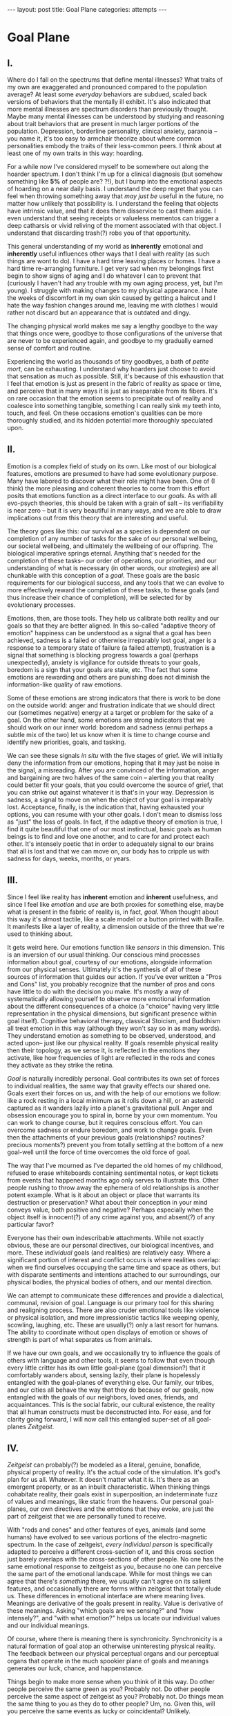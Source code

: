 #+STARTUP: showall indent
#+STARTUP: hidestars
#+OPTIONS: H:2 num:nil tags:nil toc:nil timestamps:nil
#+BEGIN_EXPORT html
---
layout: post
title: Goal Plane
categories: attempts
---
#+END_EXPORT

* Goal Plane

** I.

Where do I fall on the spectrums that define mental illnesses? What
traits of my own are exaggerated and pronounced compared to the
population average? At least some /everyday/ behaviors are subdued,
scaled back versions of behaviors that the mentally ill exhibit. It's
also indicated that more mental illnesses are spectrum disorders than
previously thought. Maybe many mental illnesses can be understood by
studying and reasoning about trait behaviors that are present in much
larger portions of the population. Depression, borderline personality,
clinical anxiety, paranoia -- you name it, it's too easy to armchair
theorize about where common personalities embody the traits of their
less-common peers. I think about at least one of my own traits in this
way: hoarding.

For a while now I've considered myself to be somewhere out along the
hoarder spectrum. I don't think I'm up for a clinical diagnosis (but
somehow something like *5%* of people are?  ?!), but I bump into the
emotional aspects of hoarding on a near daily basis. I understand the
deep regret that you can feel when throwing something away that /may
just be/ useful in the future, no matter how unlikely that possibility
is. I understand the feeling that objects have intrinsic value, and
that it does them disservice to cast them aside. I even understand
that seeing receipts or valueless mementos can trigger a deep
catharsis or vivid reliving of the moment associated with that
object. I understand that discarding trash(?) robs you of that
opportunity.

This general understanding of my world as *inherently* emotional and
*inherently* useful influences other ways that I deal with reality (as
such things are wont to do). I have a hard time leaving places or
homes. I have a hard time re-arranging furniture. I get very sad when
my belongings first begin to show signs of aging and I do whatever I
can to prevent that (curiously I haven't had any trouble with my own
aging process, yet, but I'm young). I struggle with making changes to
my physical appearance. I hate the weeks of discomfort in my own skin
caused by getting a haircut and I hate the way fashion changes around
me, leaving me with clothes I would rather not discard but an
appearance that is outdated and dingy.

The changing physical world makes me say a lengthy goodbye to the way
that things once were, goodbye to those configurations of the universe
that are never to be experienced again, and goodbye to my gradually
earned sense of comfort and routine.

Experiencing the world as thousands of tiny goodbyes, a bath of
/petite mort/, can be exhausting.  I understand why hoarders just
choose to avoid that sensation as much as possible. Still, it's
because of this exhaustion that I feel that emotion is just as present
in the fabric of reality as space or time, and perceive that in many
ways it is just as inseparable from its fibers. It's on rare occasion
that the emotion seems to precipitate out of reality and coalesce into
something tangible, something I can really sink my teeth into, touch,
and feel. On these occasions emotion's qualities can be more
thoroughly studied, and its hidden potential more thoroughly
speculated upon.

** II.

Emotion is a complex field of study on its own. Like most of our
biological features, emotions are presumed to have had some
evolutionary purpose. Many have labored to discover what their role
might have been. One of (I think) the more pleasing and coherent
theories to come from this effort posits that emotions function as a
direct interface to our /goals/. As with all evo-psych theories, this
should be taken with a grain of salt -- its verifiability is near zero
-- but it is very beautiful in many ways, and we are able to draw
implications out from this theory that are interesting and useful.

The theory goes like this: our survival as a species is dependent on
our completion of any number of tasks for the sake of our personal
wellbeing, our societal wellbeing, and ultimately the wellbeing of our
offspring. The biological imperative springs eternal. Anything that's
needed for the completion of these tasks-- our order of operations,
our priorities, and our understanding of what is necessary (in other
words, our /strategies/) are all chunkable with this conception of a
/goal/. These goals are the basic requirements for our biological
success, and any tools that we can evolve to more effectively reward
the completion of these tasks, to these goals (and thus increase their
chance of completion), will be selected for by evolutionary processes.

Emotions, then, are those tools. They help us calibrate both reality
and our goals so that they are better aligned. In this so-called
"adaptive theory of emotion" happiness can be understood as a signal
that a goal has been achieved, sadness is a failed or otherwise
irreparably lost goal, anger is a response to a temporary state of
failure (a failed attempt), frustration is a signal that something is
blocking progress towards a goal (perhaps unexpectedly), anxiety is
vigilance for outside threats to your goals, boredom is a sign that
your goals are stale, etc. The fact that some emotions are rewarding
and others are punishing does not diminish the information-like
quality of raw emotions.

Some of these emotions are strong indicators that there is work to be
done on the outside world: anger and frustration indicate that we
should direct our (sometimes negative) energy at a target or problem
for the sake of a goal. On the other hand, some emotions are strong
indicators that we should work on our inner world: boredom and sadness
(ennui perhaps a subtle mix of the two) let us know when it is time to
change course and identify new priorities, goals, and tasking.

We can see these signals /in situ/ with the five stages of grief. We
will initially deny the information from our emotions, hoping that it
may just be noise in the signal, a misreading. After you are convinced
of the information, anger and bargaining are two halves of the same
coin -- alerting you that reality could better fit your goals, that
you could overcome the source of grief, that you can strike out
against whatever it is that's in your way. Depression is sadness, a
signal to move on when the object of your goal is irreparably
lost. Acceptance, finally, is the indication that, having exhausted
your options, you can resume with your other goals. I don't mean to
dismiss loss as "just" the loss of goals. In fact, if the adaptive
theory of emotion is true, I find it quite beautiful that one of our
most instinctual, basic goals as human beings is to find and love one
another, and to care for and protect each other. It's intensely poetic
that in order to adequately signal to our brains that all is lost and
that we can move on, our body has to cripple us with sadness for days,
weeks, months, or years.

** III.

Since I feel like reality has *inherent* emotion and *inherent*
usefulness, and since I feel like /emotion/ and /use/ are both proxies
for something else, maybe what is present in the fabric of reality is,
in fact, /goal/. When thought about this way it's almost tactile, like
a scale model or a button printed with Braille. It manifests like a
layer of reality, a dimension outside of the three that we're used to
thinking about.

It gets weird here. Our emotions function like /sensors/ in this
dimension. This is an inversion of our usual thinking. Our conscious
mind processes information about goal, courtesy of our emotions,
alongside information from our physical senses. Ultimately it's the
synthesis of all of these sources of information that guides our
action. If you've ever written a "Pros and Cons" list, you probably
recognize that the number of pros and cons have little to do with the
decision you make. It's mostly a way of systematically allowing
yourself to observe more emotional information about the different
consequences of a choice (a "choice" having very little representation
in the physical dimensions, but significant presence within goal
itself). Cognitive behavioral therapy, classical Stoicism, and
Buddhism all treat emotion in this way (although they won't say so in
as many words). They understand emotion as something to be observed,
understood, and acted upon-- just like our physical reality. If goals
resemble physical reality then their topology, as we sense it, is
reflected in the emotions they activate, like how frequencies of light
are reflected in the rods and cones they activate as they strike the
retina.

/Goal/ is naturally incredibly personal. Goal contributes its own set
of forces to individual realities, the same way that gravity effects
our shared one. Goals exert their forces on us, and with the help of
our emotions we follow: like a rock resting in a local minimum as it
rolls down a hill, or an asteroid captured as it wanders lazily into a
planet's gravitational pull. Anger and obsession encourage you to
spiral in, borne by your own momentum. You can work to change course,
but it requires conscious effort. You can overcome sadness or endure
boredom, and work to change goals. Even then the attachments of your
previous goals (relationships?  routines?  precious moments?)  prevent
you from totally settling at the bottom of a new goal-well until the
force of time overcomes the old force of goal.

The way that I've mourned as I've departed the old homes of my
childhood, refused to erase whiteboards containing sentimental notes,
or kept tickets from events that happened months ago only serves to
illustrate this. Other people rushing to throw away the ephemera of
old relationships is another potent example. What is it about an
object or place that warrants its destruction or preservation?  What
about their conception in your mind conveys value, both positive and
negative?  Perhaps especially when the object itself is innocent(?) of
any crime against you, and absent(?) of any particular favor?

Everyone has their own indescribable attachments. While not exactly
obvious, these are our personal directives, our biological incentives,
and more. These /individual/ goals (and realities) are relatively
easy. Where a significant portion of interest and conflict occurs is
where realities overlap: when we find ourselves occupying the same
time and space as others, but with disparate sentiments and intentions
attached to our surroundings, our physical bodies, the physical bodies
of others, and our mental direction.

We can attempt to communicate these differences and provide a
dialectical, communal, revision of goal. Language is our primary tool
for this sharing and realigning process. There are also cruder
emotional tools like violence or physical isolation, and more
impressionistic tactics like weeping openly, scowling, laughing,
etc. These are usually(?) only a last resort for humans. The ability
to coordinate without open displays of emotion or shows of strength is
part of what separates us from animals.

If we have our own goals, and we occasionally try to influence the
goals of others with language and other tools, it seems to follow that
even though every little critter has its own little goal-plane (goal
dimension?) that it comfortably wanders about, sensing lazily, their
plane is hopelessly entangled with the goal-planes of everything
else. Our family, our tribes, and our cities all behave the way that
they do because of our goals, now entangled with the goals of our
neighbors, loved ones, friends, and acquaintances. This is the social
fabric, our cultural existence, the reality that all human constructs
must be deconstructed into. For ease, and for clarity going forward, I
will now call this entangled super-set of all goal-planes /Zeitgeist/.

** IV.

/Zeitgeist/ can probably(?) be modeled as a literal, genuine,
bonafide, physical property of reality. It's the actual code of the
simulation. It's god's plan for us all. Whatever. It doesn't matter
what it is. It's there as an emergent property, or as an inbuilt
characteristic. When thinking things cohabitate reality, their goals
exist in superposition, an indeterminate fuzz of values and meanings,
like static from the heavens. Our personal goal-planes, our own
directives and the emotions that they evoke, are just the part of
zeitgeist that we are personally tuned to receive.

With "rods and cones" and other features of eyes, animals (and some
humans) have evolved to see various portions of the electro-magnetic
spectrum. In the case of zeitgeist, /every individual person/ is
specifically adapted to perceive a different cross-section of it, and
this cross section just barely overlaps with the cross-sections of
other people. No one has the same emotional response to zeitgeist as
you, because no one can perceive the same part of the emotional
landscape. While for most things we can agree that there's /something/
there, we usually can't agree on its salient features, and
occasionally there are forms within zeitgeist that totally elude
us. These differences in emotional interface are where meaning
lives. Meanings are derivative of the goals present in reality. Value
is derivative of these meanings. Asking "which goals are we sensing?"
and "how intensely?", and "with what emotion?" helps us locate our
individual values and our individual meanings.

Of course, where there is meaning there is
synchronicity. Synchronicity is a natural formation of goal atop an
otherwise uninteresting physical reality. The feedback between our
physical perceptual organs and our perceptual organs that operate in
the much spookier plane of goals and meanings generates our luck,
chance, and happenstance.

Things begin to make more sense when you think of it this way. Do
other people perceive the same green as you? Probably not. Do other
people perceive the same aspect of zeitgeist as you?  Probably
not. Do things mean the same thing to you as they do to other
people? Um, no. Given this, will you perceive the same events as
lucky or coincidental? Unlikely.

There are many things like this that seem to exist entirely within
zeitgeist. The psychic groupings of egregores and temporary autonomous
zones, for example, must exist where the physical world is a mere
afterthought-- like with synchronicity and luck.

I think immediately of Art, which seems to be a manifestation of pure
zeitgeist. It is meaningless without an artist's (or scene's) goals,
and the goals' juxtaposition with time and space. An artist's hands
massage zeitgeist into an appealing form. The physical medium is
incidental, or functions as a focus for this form. Our good taste, our
ability to possess discernment about things with an artistic element,
is about effectively locating ourself and any object of culture (or
artwork) within zeitgeist. Locating something with GPS-like precision
is the mark of a tasteful individual. Celebrity, then, is the result
of twofold: one's actual position in (now 5) dimensional space, and
the preponderance of goal present in oneself. If you're not in the
right place, time, and locus within zeitgeist, you're not a celebrity.

All of these sound like aspects of the "humanities." Within them,
sociology is most explicitly the study of zeitgeist, since the
emotions and goals that form the organizing principles of groups of
humans only exist within this entangled goal-dimension. Surveys, then,
are a finite sociological tool designed to measure the continuous
surface of zeitgeist. Related fields, like ethnomethodology, political
philosophy, and others purport to explore zeitgeist in other ways,
with other tools, and by making different assumptions.

Our emotion, as I've explained, allows us to perceive our own
goals. Reflective empathy, theory of mind, and their more effortful
cognitive cousins are the perceptual organs that allow us to perceive
the zeitgeist around us. They even allow us to conceive of what
zeitgeist looks like from another angle, which is necessary for taste
or celebrity. Prior sensory knowledge of the shape of an object allows
us to simulate how that object must look from another perspective, and
knowledge of what an object /means/ to someone else helps us simulate
the view of another facet of zeitgeist. As with drawing from memory
these simulations are crude, but at least they're available.

** V.

Like touch, sight, hearing, or chronoception, our perception of
zeitgeist is finite and subject to our human limitations. Our
understanding of our own motivations and of the motivations of others
has to be mediated by time, distance, and perceptual ability.

Our perception of zeitgeist is imperfect. Emotional acuity varies from
person to person. Sometimes our perception is limited locally by mood
swings, or through the spectrum disorders mentioned earlier. Our over
or underestimation of something's importance is best likened to a
sensor malfunction or mis-calibration, but, like with eyes that are
blurry or with ears that are dull, there are ways to augment our
emotional acuity. We can put on eye-glasses or use tools to do our
sensing in the physical world. When it comes to our emotional
faculties, these augmentations are cognitive improvements (thought
technologies) for improving our emotional interpretation or better
mental representations of the goals and emotions of others. Emotional
intelligence can compensate for a deficit in the sensors. We can build
perceptual lenses that correct for our inadequacies.

In recent history we have begun to understand the process of
correcting our emotional acuity through the administration of
pharmaceuticals (though just as often as not there are trade-offs to
be made regarding pharmaceuticals). Even common drugs like
acetaminophen influence the way we perceive emotion. Acetaminophen
dampens our own perception of pain, and (presumably through related
mechanisms) dampens our perception of others' pain as well. It has
even been suggested that acetaminophen can pull us out of an
existential crisis-- as though existential pain is a pain to be
"killed," as well.

As far as distance or breadth is concerned, zeitgeist is very
large. It's as long as the universe is wide. Wherever there's life,
goal follows. This means that zeitgeist contains exactly as many
goal-planes as there are thinking creatures in this whole
universe. Each goal-plane only thickens zeitgeist. It's dense,
complex, enormous, and we can only perceive so much of it.

Just like being physically isolated from the existence of other human
beings, or existing in another time from other human beings, we can be
isolated by existing in another aspect of zeitgeist. There have
already been 100 billion human beings, and you can only know what, a
few thousand? If your goal-plane is not closely entangled with another
person's, you will not have the occasion to interact with them. This
is especially apparent in the internet age, where physical isolations
are less important to our overall connectedness, and the opportunities
created by shared or similar goal flare in consequence. Of course the
"occasion to interact" is not the end of the influence of
zeitgeist. Goal can steer those far away, who you have no
knowledge of, into action that affects you and your own goal. This is
perhaps the case with the CEOs of coal companies, or the actors in the
global political theater, or even average consumers steering the
pricing and materials of consumer goods.

While the internet has the potential to entangle goals across great
distances, "filter bubbles" are a disentangling (isolating action) of
otherwise complex interactions in zeitgeist. They are powerful
positive feedback loops within goal itself. They are loci where the
topology of zeitgeist reaches upwards towards infinity. Filter bubbles
are machine augmented, but they have existed since the dawn of
civilization. We pick our friends and acquaintances in accordance with
our goals, and in the process we disentangle ourselves from the goals
of people that we perceive as different from ourselves. The good news
is that zeitgeist, while perhaps less malleable than space, is
definitely more malleable than time-- and there are definite discrete
actions that we can take to influence our own goal-plane and the
greater zeitgeist. We need this. The state of the world at any point
in the future is essentially the current reality + physics + goals +
time, since any change that the universe experiences that is
indescribable through simple physics can be described as the
interactions of the goals of the intelligent beings that inhabit it.

** VI.

Given this conception of zeitgeist as

1. Present in reality
2. Exerting influence on us and therefore
3. "Sense-able", like space and time
4. Malleable, like space and (to a lesser extent) time and,
5. Vast, like space and time

we can start to conceptualize its shape, its isomorphisms in other
thought, and its consequences in the real world.

Zeitgeist sounds like a theory of capital. It does work that way!
Systems that purport to identify the source of value /must/ be of some
use economically. Unfortunately what I've written can change
nothing. Without accurate measurement across the spectrum of
zeitgeist, I wouldn't get too excited, and I /do/ think that sociology
and statistics possess some of the best tools within the limits of
current imagination. Perhaps AI will furnish us with better tools in
the future.

Zeitgeist also smacks of panpsychism. Zeitgeist is in and
around us all, coursing through the rocks and the trees, imbuing
meaning and guiding actions. Could it be /inner essence/? Could it be
the goal, the will, the /consciousness/ of every person, every
/thing/? Could it describe the relational processes that create
reality? I think it is distinct from these things, but helpful to our
thinking in much the same way. It's a sort of teleology, a
biological(?) explanation for purpose and meaning, and an
understanding of how we perceive those purposes.

So what does this all really get us? Like I said before, what
zeitgeist describes is the “supra-individual” realm, the social
fabric, cultural fabric, emotional landscape, and the interactions
spinning out therefrom. It provides a term of art for the occasions on
which we must roughly quantify the effects of our actions. It does so
without straining the brain too hard. Once you have a psychic space
that behaves like a physical one, analogies flow more readily. I've
already mentioned "wells," as though I'm speaking about gravity.

In time there are moments, in space there are points, in zeitgeist
there are loci. A humane coordinate system, and the rhizome runneth
through it. A tree is planted at this locus or that. The emptiness of
outer space may be an equally empty outer zeitgeist.

We can pilot our little space-ship brain between goal-wells, taking
care not to get drawn in. We can apply our energy to moving towards
particular goals or to moving away. Either will be hard (as we
perceive frustration or sadness), and both will achieve very different
things. Most objects/spaces/times will have very little goal
associated with them, but the occasional preponderance in a person,
place, event, or thing more than makes up for it. Do you ever think
about a thing that just seems "big"? Have you ever inspected the
thing's "bigness" only to find that its actual reach is limited and
human? Has that ever happened but the thing still felt "big"?  We can
chip away at zeitgeist and attempt to change its pull, but we are
small and sometimes the pull is too strong.

So, just like the physical world, we change it as it changes us. It
can be accumulated or shaped. Gemstones can be extracted and elevated
in importance. This is the purview of historians and taste-makers, who
find substance in zeitgeist and inflate its importance. Here we find
ourselves in a strange loop: in order to change zeitgeist
intentionally, we must expand zeitgeist to contain itself and any
intention you have towards it from this moment onward.

One of the strange-loopiest things of all is politics. Politics is a
very un-self-aware attempt at organizing around and changing
zeitgeist. Of course, doing politics is impossible without trying to
assimilate the continuous surface that contains opinion, policy,
strategy, and emotion simultaneously. Political extremism is a
slippery slope into a new part of zeitgeist. The forces are eccentric
(isolated) and strong (the well is deep and steep). Those sucked in by
it are difficult to save, and find themselves impotently raging for an
ideology that isn't worth the time or energy.

** VII.

Better understanding human minds depends on creating better
understanding of human faculties. Physical perceptions are only part
of the picture, and perceiving zeitgeist is in many ways more
beneficial than perceiving the physical world. Systems that perceive
utility (value) outcompete those that perceive reality. The blind,
deaf, and numb are all impossibly more capable at dealing with a
general reality than the best trained neural-net classifiers. Your
goal receptors are your most valuable sense. Professionals almost
always "trust their gut" above all else -- which seems an almost
hideously obvious allusion to the use of your emotions as perception.

I'm not the first person to see this. The adaptive theory of emotion,
which has been around for almost 40 years, has set this line of
thinking in motion for a variety of crackpots (and some reputable
individuals) like me. I hope that the status of such speculations can
move from "wild flight of fancy" to "viable thought technology."
Thinking of value and meaning in this way, and using a new toolbox of
physical metaphors when discussing policy, people, and socio-cultural
institutions could be helpful. Discussions of personal value, and our
conversations about the breakdowns and sticking points in
relationships with family and friends can benefit.

It's not a catch-all. It's a useful fiction. There is no way to
measure zeitgeist directly. There is no way to verify your hypotheses,
unless your hypothesis is about population level statistical
averages. And then, because of the nature of averages, and since the
tools at your disposal are generally survey instruments from the
fraught fields of sociology and psychology, you are unlikely to
capture the continuous reality that underlies the results. Identifying
a few points and creating a map from lines drawn through them does
nothing to explore the territory.

It's an interesting inversion, a mental slight of hand. The value (I
hope) is in new analogies, enabled.


** Some Very Loose References

[[http://www.mdpi.com/2076-328X/3/3/459/htm][On the Function of Boredom]]

[[http://www.cogsci.uci.edu/~ddhoff/interface.pdf][Interface theory of human perception]]

[[https://www.psychologicalscience.org/news/releases/experiencing-existential-dread-tylenol-may-do-the-trick.html][Acetaminophen for existential crisis]] / [[https://academic.oup.com/scan/article/11/9/1345/2224135/From-painkiller-to-empathy-killer-acetaminophen?searchresult=1][Empathy reduction]]

[[https://www.ncbi.nlm.nih.gov/pmc/articles/PMC4125199/][Extreme Traits as Personality Disorders]]

[[https://www.youtube.com/watch?v=6Uy5-mOGgC8][Video introduction to Panpsychism]]

/A very special thanks to everyone who provided feedback on earlier drafts, especially Mitchell Finzel, Benjamin Cole, and Jane Rennick, who puked the first time she heard this idea (unrelated)./
